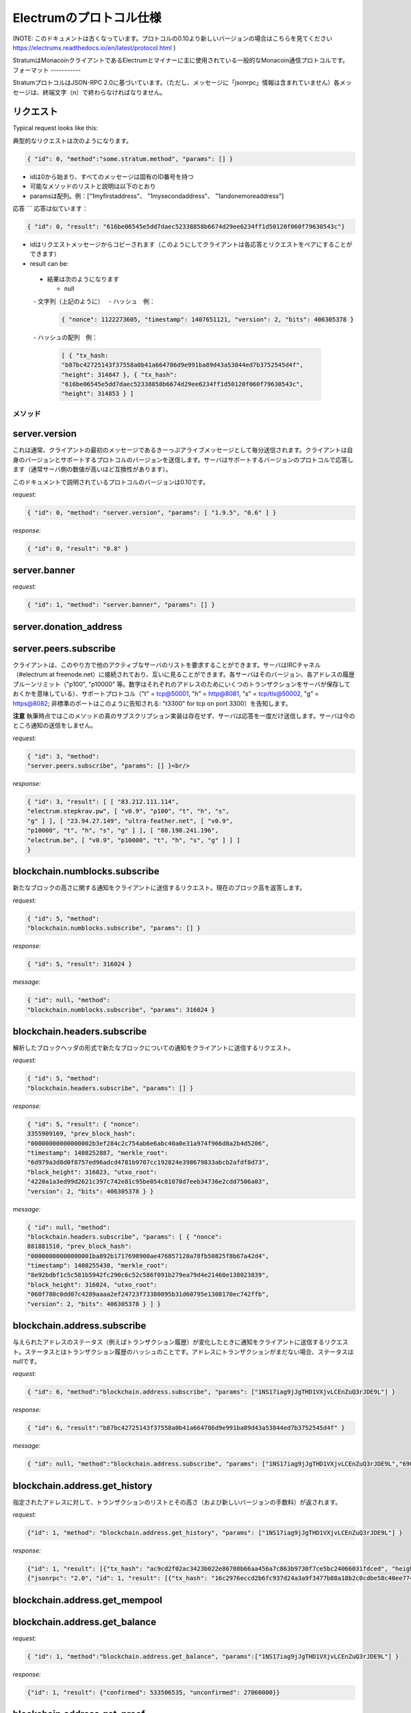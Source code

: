 Electrumのプロトコル仕様
======================

(NOTE: このドキュメントは古くなっています。プロトコルの0.10より新しいバージョンの場合はこちらを見てください https://electrumx.readthedocs.io/en/latest/protocol.html )

StratumはMonacoinクライアントであるElectrumとマイナーに主に使用されている一般的なMonacoin通信プロトコルです。
フォーマット
-----------


StratumプロトコルはJSON-RPC 2.0に基づいています。（ただし、メッセージに「jsonrpc」情報は含まれていません）各メッセージは、終端文字（\n）で終わらなければなりません。

.. _JSON-RPC 2.0: http://www.jsonrpc.org/specification

リクエスト
`````````

Typical request looks like this:

典型的なリクエストは次のようになります。

.. code-block:: json

   { "id": 0, "method":"some.stratum.method", "params": [] }


- idは0から始まり、すべてのメッセージは固有のID番号を持つ
- 可能なメソッドのリストと説明は以下のとおり
- paramsは配列。例：["1myfirstaddress"、 "1mysecondaddress"、 "1andonemoreaddress"]

応答
```
応答は似ています：

.. code-block:: json

   { "id": 0, "result": "616be06545e5dd7daec52338858b6674d29ee6234ff1d50120f060f79630543c"}

- idはリクエストメッセージからコピーされます（このようにしてクライアントは各応答とリクエストをペアにすることができます）
- result can be:

       
 - 結果は次のようになります
 
   - null
   - 文字列（上記のように）
   - ハッシュ　例：
   
    .. code-block:: json

       { "nonce": 1122273605, "timestamp": 1407651121, "version": 2, "bits": 406305378 }   
       
   - ハッシュの配列　例：
   
    .. code-block:: json

       [ { "tx_hash:
       "b87bc42725143f37558a0b41a664786d9e991ba89d43a53844ed7b3752545d4f",
       "height": 314847 }, { "tx_hash":
       "616be06545e5dd7daec52338858b6674d29ee6234ff1d50120f060f79630543c",
       "height": 314853 } ]   

メソッド
-------

server.version
``````````````


これは通常、クライアントの最初のメッセージであるきーっぷアライブメッセージとして毎分送信されます。クライアントは自身のバージョンとサポートするプロトコルのバージョンを送信します。サーバはサポートするバージョンのプロトコルで応答します（通常サーバ側の数値が高いほど互換性があります）。


このドキュメントで説明されているプロトコルのバージョンは0.10です。

*request:*

.. code-block:: json

   { "id": 0, "method": "server.version", "params": [ "1.9.5", "0.6" ] }

*response:*

.. code-block:: json

   { "id": 0, "result": "0.8" }

server.banner
`````````````
*request:*

.. code-block:: json

   { "id": 1, "method": "server.banner", "params": [] }

server.donation_address
```````````````````````

server.peers.subscribe
``````````````````````

クライアントは、このやり方で他のアクティブなサーバのリストを要求することができます。サーバはIRCチャネル（#electrum at freenode.net）に接続されており、互いに見ることができます。各サーバはそのバージョン、各アドレスの履歴プルーンリミット（"p100", "p10000" 等。数字はそれぞれのアドレスのためにいくつのトランザクションをサーバが保存しておくかを意味している）、サポートプロトコル（"t" = tcp@50001, "h" = http@8081,
"s" = tcp/tls@50002, "g" = https@8082; 非標準のポートはこのように告知される: "t3300" for tcp on port 3300）を告知します。

**注意** 執筆時点ではこのメソッドの真のサブスクリプション実装は存在せず、サーバは応答を一度だけ送信します。サーバは今のところ通知の送信をしません。

*request:*

.. code-block:: json

   { "id": 3, "method":
   "server.peers.subscribe", "params": [] }<br/>

*response:*

.. code-block:: json

   { "id": 3, "result": [ [ "83.212.111.114",
   "electrum.stepkrav.pw", [ "v0.9", "p100", "t", "h", "s",
   "g" ] ], [ "23.94.27.149", "ultra-feather.net", [ "v0.9",
   "p10000", "t", "h", "s", "g" ] ], [ "88.198.241.196",
   "electrum.be", [ "v0.9", "p10000", "t", "h", "s", "g" ] ] ]
   }

blockchain.numblocks.subscribe
``````````````````````````````

新たなブロックの高さに関する通知をクライアントに送信するリクエスト。現在のブロック高を返答します。

*request:*

.. code-block:: json

   { "id": 5, "method":
   "blockchain.numblocks.subscribe", "params": [] }


*response:*

.. code-block:: json

   { "id": 5, "result": 316024 }

*message:*

.. code-block:: json

   { "id": null, "method":
   "blockchain.numblocks.subscribe", "params": 316024 }

blockchain.headers.subscribe
````````````````````````````

解析したブロックヘッダの形式で新たなブロックについての通知をクライアントに送信するリクエスト。

*request:*

.. code-block:: json

   { "id": 5, "method":
   "blockchain.headers.subscribe", "params": [] }

*response:*

.. code-block:: json

   { "id": 5, "result": { "nonce":
   3355909169, "prev_block_hash":
   "00000000000000002b3ef284c2c754ab6e6abc40a0e31a974f966d8a2b4d5206",
   "timestamp": 1408252887, "merkle_root":
   "6d979a3d8d0f8757ed96adcd4781b9707cc192824e398679833abcb2afdf8d73",
   "block_height": 316023, "utxo_root":
   "4220a1a3ed99d2621c397c742e81c95be054c81078d7eeb34736e2cdd7506a03",
   "version": 2, "bits": 406305378 } }

*message:*

.. code-block:: json

   { "id": null, "method":
   "blockchain.headers.subscribe", "params": [ { "nonce":
   881881510, "prev_block_hash":
   "00000000000000001ba892b1717690900ae476857120a78fb50825f8b67a42d4",
   "timestamp": 1408255430, "merkle_root":
   "8e92bdbf1c5c581b5942fc290c6c52c586f091b279ea79d4e21460e138023839",
   "block_height": 316024, "utxo_root":
   "060f780c0dd07c4289aaaa2ef24723f73380095b31d60795e1308170ec742ffb",
   "version": 2, "bits": 406305378 } ] }

blockchain.address.subscribe
````````````````````````````

与えられたアドレスのステータス（例えばトランザクション履歴）が変化したときに通知をクライアントに送信するリクエスト。ステータスとはトランザクション履歴のハッシュのことです。アドレスにトランザクションがまだない場合、ステータスはnullです。

*request:*

.. code-block:: json

   { "id": 6, "method":"blockchain.address.subscribe", "params": ["1NS17iag9jJgTHD1VXjvLCEnZuQ3rJDE9L"] }

*response:*

.. code-block:: json

   { "id": 6, "result":"b87bc42725143f37558a0b41a664786d9e991ba89d43a53844ed7b3752545d4f" }

*message:*

.. code-block:: json

   { "id": null, "method":"blockchain.address.subscribe", "params": ["1NS17iag9jJgTHD1VXjvLCEnZuQ3rJDE9L","690ce08a148447f482eb3a74d714f30a6d4fe06a918a0893d823fd4aca4df580"]}

blockchain.address.get_history
``````````````````````````````

指定されたアドレスに対して、トランザクションのリストとその高さ（および新しいバージョンの手数料）が返されます。

*request:*

.. code-block:: json

   {"id": 1, "method": "blockchain.address.get_history", "params": ["1NS17iag9jJgTHD1VXjvLCEnZuQ3rJDE9L"] }

*response:*

.. code-block:: json

   {"id": 1, "result": [{"tx_hash": "ac9cd2f02ac3423b022e86708b66aa456a7c863b9730f7ce5bc24066031fdced", "height": 340235}, {"tx_hash": "c4a86b1324f0a1217c80829e9209900bc1862beb23e618f1be4404145baa5ef3", "height": 340237}]}
   {"jsonrpc": "2.0", "id": 1, "result": [{"tx_hash": "16c2976eccd2b6fc937d24a3a9f3477b88a18b2c0cdbe58c40ee774b5291a0fe", "height": 0, "fee": 225}]}


blockchain.address.get_mempool
``````````````````````````````

blockchain.address.get_balance
``````````````````````````````

*request:*

.. code-block:: json

   { "id": 1, "method":"blockchain.address.get_balance", "params":["1NS17iag9jJgTHD1VXjvLCEnZuQ3rJDE9L"] }

*response:*

.. code-block:: json

   {"id": 1, "result": {"confirmed": 533506535, "unconfirmed": 27060000}}


blockchain.address.get_proof
````````````````````````````

blockchain.address.listunspent
``````````````````````````````

*request:*

.. code-block:: json

   { "id": 1, "method":
   "blockchain.address.listunspent", "params":
   ["1NS17iag9jJgTHD1VXjvLCEnZuQ3rJDE9L"] }<br/>

*response:*

.. code-block:: json

   {"id": 1, "result": [{"tx_hash":
   "561534ec392fa8eebf5779b233232f7f7df5fd5179c3c640d84378ee6274686b",
   "tx_pos": 0, "value": 24990000, "height": 340242},
   {"tx_hash":"620238ab90af02713f3aef314f68c1d695bbc2e9652b38c31c025d58ec3ba968",
   "tx_pos": 1, "value": 19890000, "height": 340242}]}

blockchain.utxo.get_address
```````````````````````````

blockchain.block.get_header
```````````````````````````

blockchain.block.get_chunk
``````````````````````````

blockchain.transaction.broadcast
````````````````````````````````

生のトランザクション（シリアル化、16進数エンコード済）をネットワークに送信します。トランザクションidを返すか、トランザクションが何かしらの理由で無効な場合はエラーを返します。

*request:*

.. code-block:: json

   { "id": 1, "method":
   "blockchain.transaction.broadcast", "params":
   "0100000002f327e86da3e66bd20e1129b1fb36d07056f0b9a117199e759396526b8f3a20780000000000fffffffff0ede03d75050f20801d50358829ae02c058e8677d2cc74df51f738285013c260000000000ffffffff02f028d6dc010000001976a914ffb035781c3c69e076d48b60c3d38592e7ce06a788ac00ca9a3b000000001976a914fa5139067622fd7e1e722a05c17c2bb7d5fd6df088ac00000000" }<br/>

*response:*

.. code-block:: json

   {"id": 1, "result": "561534ec392fa8eebf5779b233232f7f7df5fd5179c3c640d84378ee6274686b"}

blockchain.transaction.get_merkle
`````````````````````````````````

  blockchain.transaction.get_merkle [$txid, $txHeight]

blockchain.transaction.get
``````````````````````````

与えられたtxidの生のトランザクション（16進数エンコード済）を入手するためのメソッド。トランザクションが存在しない場合、エラーが返されます。

*request:*

.. code-block:: json

   { "id": 17, "method":"blockchain.transaction.get", "params": [
   "0e3e2357e806b6cdb1f70b54c3a3a17b6714ee1f0e68bebb44a74b1efd512098"
   ] }

*response:*

.. code-block:: json

   { "id": 17, "result":"01000000010000000000000000000000000000000000000000000000000000000000000000ffffffff0704ffff001d0104ffffffff0100f2052a0100000043410496b538e853519c726a2c91e61ec11600ae1390813a627c66fb8be7947be63c52da7589379515d4e0a604f8141781e62294721166bf621e73a82cbf2342c858eeac00000000"}

*error:*

.. code-block:: json

   { "id": 17, "error": "{ u'message': u'No information available about transaction', u'code': -5 }" }


blockchain.estimatefee
``````````````````````



特定のブロック数以内にトランザクションが取り込まれるために必要なkbyteあたりのトランザクション手数料を推定します。推定するのに十分な情報をノードが有していない場合、値-1が返されます。

Parameter:トランザクションが取り込まれるまでに待つであろうブロック数

*request:*

.. code-block:: json

   { "id": 17, "method": "blockchain.estimatefee", "params": [ 6 ] }

*response:*

.. code-block:: json

   { "id": 17, "result": 0.00026809 }
   { "id": 17, "result": 1.169e-05 }

*error:*

.. code-block:: json

   { "id": 17, "result": -1 }


外部リンク
---------

- https://docs.google.com/a/palatinus.cz/document/d/17zHy1SUlhgtCMbypO8cHgpWH73V5iUQKk_0rWvMqSNs/edit?hl=en_US" SlushのStratumプロトコルのオリジナル詳細
- http://mining.bitcoin.cz/stratum-mining 

Stratumマイニング拡張の詳細
